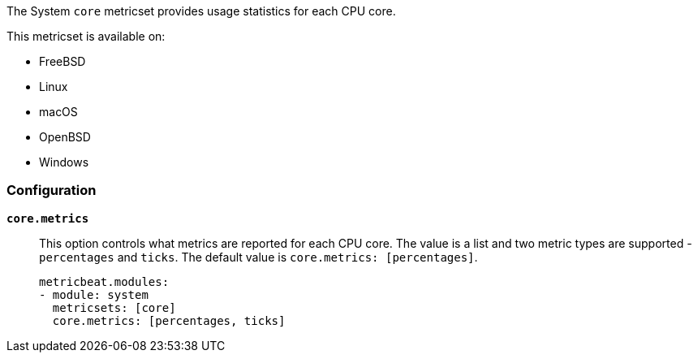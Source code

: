 The System `core` metricset provides usage statistics for each CPU core.

This metricset is available on:

- FreeBSD
- Linux
- macOS
- OpenBSD
- Windows

[float]
=== Configuration

*`core.metrics`*:: This option controls what metrics are reported for each CPU
core. The value is a list and two metric types are supported - `percentages` and
`ticks`. The default value is `core.metrics: [percentages]`.
+
[source,yaml]
----
metricbeat.modules:
- module: system
  metricsets: [core]
  core.metrics: [percentages, ticks]
----
